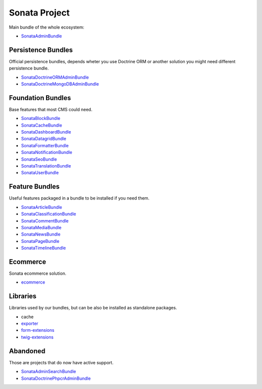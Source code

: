 Sonata Project
==============

Main bundle of the whole ecosystem:

* `SonataAdminBundle <https://docs.sonata-project.org/projects/SonataAdminBundle>`_

Persistence Bundles
-------------------
Official persistence bundles, depends wheter you use Doctrine ORM
or another solution you might need different persistence bundle.

* `SonataDoctrineORMAdminBundle <https://docs.sonata-project.org/projects/SonataDoctrineORMAdminBundle>`_
* `SonataDoctrineMongoDBAdminBundle <https://docs.sonata-project.org/projects/SonataDoctrineMongoDBAdminBundle>`_

Foundation Bundles
------------------
Base features that most CMS could need.

* `SonataBlockBundle <https://docs.sonata-project.org/projects/SonataBlockBundle>`_
* `SonataCacheBundle <https://docs.sonata-project.org/projects/SonataCacheBundle>`_
* `SonataDashboardBundle <https://docs.sonata-project.org/projects/SonataDashboardBundle>`_
* `SonataDatagridBundle <https://docs.sonata-project.org/projects/SonataDatagridBundle>`_
* `SonataFormatterBundle <https://docs.sonata-project.org/projects/SonataFormatterBundle>`_
* `SonataNotificationBundle <https://docs.sonata-project.org/projects/SonataNotificationBundle>`_
* `SonataSeoBundle <https://docs.sonata-project.org/projects/SonataSeoBundle>`_
* `SonataTranslationBundle <https://docs.sonata-project.org/projects/SonataTranslationBundle>`_
* `SonataUserBundle <https://docs.sonata-project.org/projects/SonataUserBundle>`_

Feature Bundles
---------------
Useful features packaged in a bundle to be installed if you need them.

* `SonataArticleBundle <https://docs.sonata-project.org/projects/SonataArticleBundle>`_
* `SonataClassificationBundle <https://docs.sonata-project.org/projects/SonataClassificationBundle>`_
* `SonataCommentBundle <https://docs.sonata-project.org/projects/SonataCommentBundle>`_
* `SonataMediaBundle <https://docs.sonata-project.org/projects/SonataMediaBundle>`_
* `SonataNewsBundle <https://docs.sonata-project.org/projects/SonataNewsBundle>`_
* `SonataPageBundle <https://docs.sonata-project.org/projects/SonataPageBundle>`_
* `SonataTimelineBundle <https://docs.sonata-project.org/projects/SonataTimelineBundle>`_

Ecommerce
---------
Sonata ecommerce solution.

* `ecommerce <https://docs.sonata-project.org/projects/ecommerce>`_

Libraries
---------
Libraries used by our bundles, but can be also be installed as standalone packages.

* cache
* `exporter <https://docs.sonata-project.org/projects/exporter>`_
* `form-extensions <https://docs.sonata-project.org/projects/form-extensions>`_
* `twig-extensions <https://docs.sonata-project.org/projects/twig-extensions>`_

Abandoned
---------
Those are projects that do now have active support.

* `SonataAdminSearchBundle <https://docs.sonata-project.org/projects/SonataAdminSearchBundle>`_
* `SonataDoctrinePhpcrAdminBundle <https://docs.sonata-project.org/projects/SonataDoctrinePhpcrAdminBundle>`_
